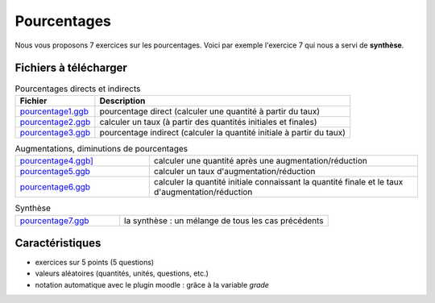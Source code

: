 ************
Pourcentages
************

Nous vous proposons 7 exercices sur les pourcentages. 
Voici par exemple l'exercice 7 qui nous a servi de **synthèse**.


Fichiers à télécharger
======================

.. list-table:: Pourcentages directs et indirects
   :header-rows: 1

   * - Fichier
     - Description 
   * - `pourcentage1.ggb <_static/exerciseur_pourcentage1_550×700.ggb>`_ 
     - pourcentage direct (calculer une quantité à partir du taux)
   * - `pourcentage2.ggb <_static/exerciseur_pourcentage2_550×700.ggb>`_
     - calculer un taux (à partir des quantités initiales et finales)
   * - `pourcentage3.ggb <_static/exerciseur_pourcentage3_550×700.ggb>`_
     - pourcentage indirect (calculer la quantité initiale à partir du taux)


.. list-table:: Augmentations, diminutions de pourcentages
   :widths: 1,2

   * - `pourcentage4.ggb] <_static/exerciseur_pourcentage4_550×700.ggb>`_
     - calculer une quantité après une augmentation/réduction
   * - `pourcentage5.ggb <_static/exerciseur_pourcentage5_550×700.ggb>`_
     - calculer un taux d'augmentation/réduction
   * - `pourcentage6.ggb <_static/exerciseur_pourcentage6_550×700.ggb>`_
     - calculer la quantité initiale connaissant la quantité finale et le taux d'augmentation/réduction


.. list-table:: Synthèse
   :widths: 1,2

   * - `pourcentage7.ggb <_static/exerciseur_pourcentage7_550×700_totale.ggb>`_
     - la synthèse : un mélange de tous les cas précédents 



Caractéristiques
================

* exercices sur 5 points (5 questions)
* valeurs aléatoires (quantités, unités, questions, etc.)
* notation automatique avec le plugin moodle : grâce à la variable *grade*
